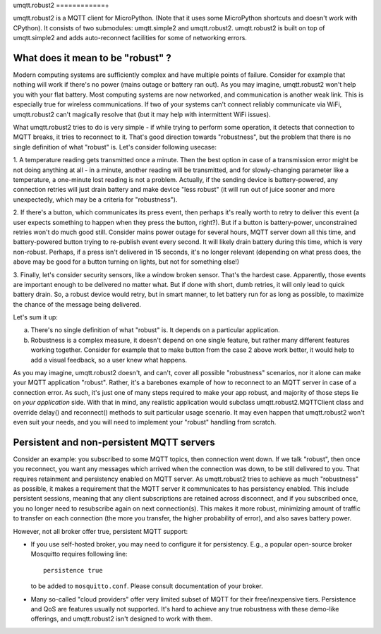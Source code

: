 umqtt.robust2
============+

umqtt.robust2 is a MQTT client for MicroPython. (Note that it uses some
MicroPython shortcuts and doesn't work with CPython). It consists of
two submodules: umqtt.simple2 and umqtt.robust2. umqtt.robust2 is built
on top of umqtt.simple2 and adds auto-reconnect facilities for some of
networking errors.

What does it mean to be "robust" ?
----------------------------------

Modern computing systems are sufficiently complex and have multiple
points of failure. Consider for example that nothing will work if
there's no power (mains outage or battery ran out). As you may imagine,
umqtt.robust2 won't help you with your flat battery. Most computing
systems are now networked, and communication is another weak link.
This is especially true for wireless communications. If two of your
systems can't connect reliably communicate via WiFi, umqtt.robust2
can't magically resolve that (but it may help with intermittent
WiFi issues).

What umqtt.robust2 tries to do is very simple - if while trying to
perform some operation, it detects that connection to MQTT breaks,
it tries to reconnect to it. That's good direction towards "robustness",
but the problem that there is no single definition of what "robust"
is. Let's consider following usecase:

1. A temperature reading gets transmitted once a minute. Then the
best option in case of a transmission error might be not doing
anything at all - in a minute, another reading will be transmitted,
and for slowly-changing parameter like a temperature, a one-minute
lost reading is not a problem. Actually, if the sending device is
battery-powered, any connection retries will just drain battery and
make device "less robust" (it will run out of juice sooner and more
unexpectedly, which may be a criteria for "robustness").

2. If there's a button, which communicates its press event, then
perhaps it's really worth to retry to deliver this event (a user
expects something to happen when they press the button, right?).
But if a button is battery-power, unconstrained retries won't do
much good still. Consider mains power outage for several hours,
MQTT server down all this time, and battery-powered button trying
to re-publish event every second. It will likely drain battery
during this time, which is very non-robust. Perhaps, if a press
isn't delivered in 15 seconds, it's no longer relevant (depending
on what press does, the above may be good for a button turning
on lights, but not for something else!)

3. Finally, let's consider security sensors, like a window broken
sensor. That's the hardest case. Apparently, those events are
important enough to be delivered no matter what. But if done with
short, dumb retries, it will only lead to quick battery drain. So,
a robust device would retry, but in smart manner, to let battery
run for as long as possible, to maximize the chance of the message
being delivered.

Let's sum it up:

a) There's no single definition of what "robust" is. It depends on
   a particular application.
b) Robustness is a complex measure, it doesn't depend on one single
   feature, but rather many different features working together.
   Consider for example that to make button from the case 2 above
   work better, it would help to add a visual feedback, so a user
   knew what happens.

As you may imagine, umqtt.robust2 doesn't, and can't, cover all possible
"robustness" scenarios, nor it alone can make your MQTT application
"robust". Rather, it's a barebones example of how to reconnect to an
MQTT server in case of a connection error. As such, it's just one
of many steps required to make your app robust, and majority of those
steps lie on *your application* side. With that in mind, any realistic
application would subclass umqtt.robust2.MQTTClient class and override
delay() and reconnect() methods to suit particular usage scenario. It
may even happen that umqtt.robust2 won't even suit your needs, and you
will need to implement your "robust" handling from scratch.


Persistent and non-persistent MQTT servers
------------------------------------------

Consider an example: you subscribed to some MQTT topics, then connection
went down. If we talk "robust", then once you reconnect, you want any
messages which arrived when the connection was down, to be still delivered
to you. That requires retainment and persistency enabled on MQTT server.
As umqtt.robust2 tries to achieve as much "robustness" as possible, it
makes a requirement that the MQTT server it communicates to has persistency
enabled. This include persistent sessions, meaning that any client
subscriptions are retained across disconnect, and if you subscribed once,
you no longer need to resubscribe again on next connection(s). This makes
it more robust, minimizing amount of traffic to transfer on each connection
(the more you transfer, the higher probability of error), and also saves
battery power.

However, not all broker offer true, persistent MQTT support:

* If you use self-hosted broker, you may need to configure it for
  persistency. E.g., a popular open-source broker Mosquitto requires
  following line::

    persistence true

  to be added to ``mosquitto.conf``. Please consult documentation of
  your broker.

* Many so-called "cloud providers" offer very limited subset of MQTT for
  their free/inexpensive tiers. Persistence and QoS are features usually
  not supported. It's hard to achieve any true robustness with these
  demo-like offerings, and umqtt.robust2 isn't designed to work with them.
